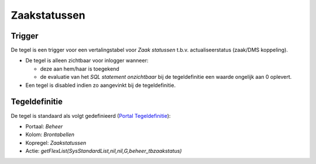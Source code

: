 Zaakstatussen
=============

Trigger
-------

De tegel is een trigger voor een vertalingstabel voor *Zaak statussen*
t.b.v. actualiseerstatus (zaak/DMS koppeling).

-  De tegel is alleen zichtbaar voor inlogger wanneer:

   -  deze aan hem/haar is toegekend
   -  de evaluatie van het *SQL statement onzichtbaar* bij de
      tegeldefinitie een waarde ongelijk aan 0 oplevert.

-  Een tegel is disabled indien zo aangevinkt bij de tegeldefinitie.

Tegeldefinitie
--------------

De tegel is standaard als volgt gedefinieerd (`Portal
Tegeldefinitie </docs/instellen_inrichten/portaldefinitie/portal_tegel.md>`__):

-  Portaal: *Beheer*
-  Kolom: *Brontabellen*
-  Kopregel: *Zaakstatussen*
-  Actie: *getFlexList(SysStandardList,nil,nil,G,beheer_tbzaakstatus)*
